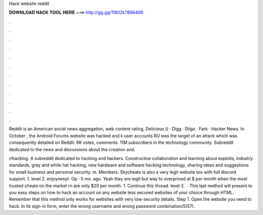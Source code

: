 Hack website reddit



𝐃𝐎𝐖𝐍𝐋𝐎𝐀𝐃 𝐇𝐀𝐂𝐊 𝐓𝐎𝐎𝐋 𝐇𝐄𝐑𝐄 ===> http://gg.gg/11802k?896406



.



.



.



.



.



.



.



.



.



.



.



.

Reddit is an American social news aggregation, web content rating, Delicious () · Digg · Diigo · Fark · Hacker News. In October , the Android Forums website was hacked and k user accounts RU was the target of an attack which was consequently detailed on Reddit. 6K votes, comments. 11M subscribers in the technology community. Subreddit dedicated to the news and discussions about the creation and.

r/hacking. A subreddit dedicated to hacking and hackers. Constructive collaboration and learning about exploits, industry standards, grey and white hat hacking, new hardware and software hacking technology, sharing ideas and suggestions for small business and personal security. m. Members.  Skycheats is also a very legit website too with full discord support. 1. level 2. enjoynesyt. Op · 5 mo. ago. Yeah they are legit but way to overpriced at $ per month when the most trusted cheats on the market rn are only $20 per month. 1. Continue this thread. level 2.  · This last method will present to you easy steps on how to hack an account on any website less secured websites of your choice through HTML. Remember that this method only works for websites with very low-security details. Step 1. Open the website you need to hack. In its sign-in form, enter the wrong username and wrong password combination/5(57).
